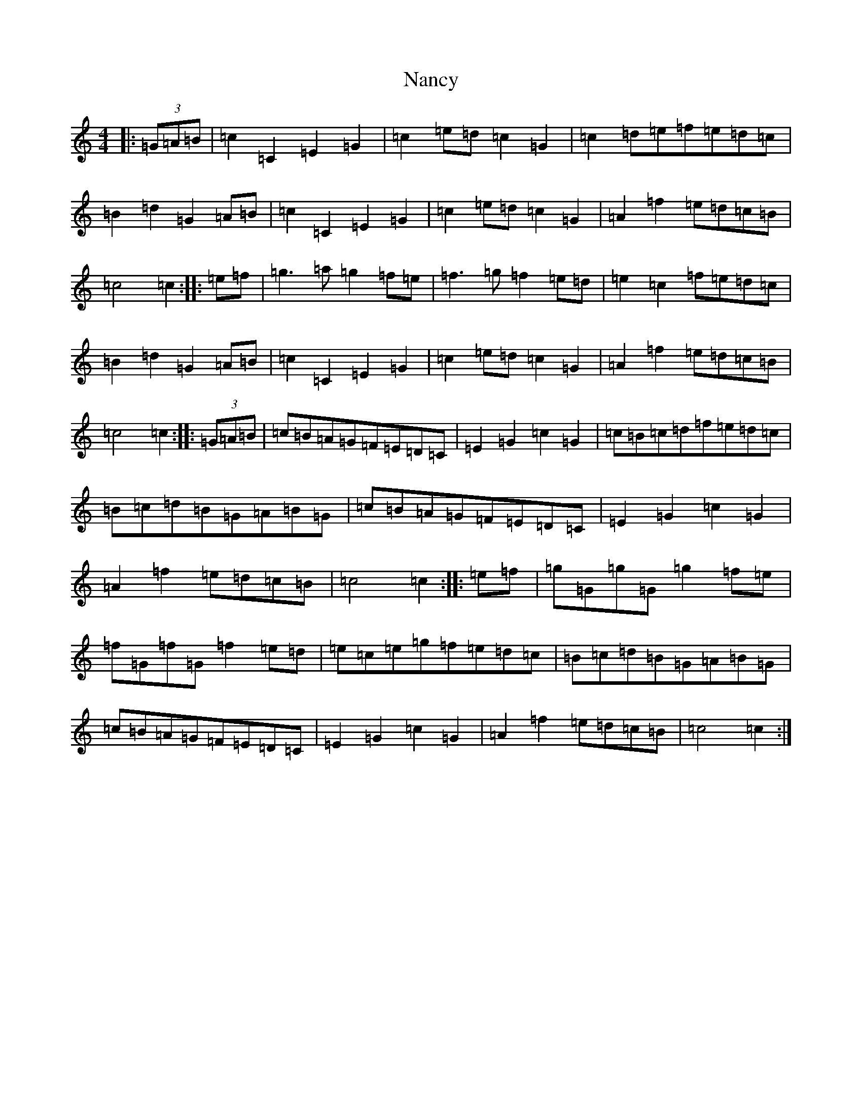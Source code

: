 X: 15252
T: Nancy
S: https://thesession.org/tunes/3471#setting3471
R: march
M:4/4
L:1/8
K: C Major
|:(3=G=A=B|=c2=C2=E2=G2|=c2=e=d=c2=G2|=c2=d=e=f=e=d=c|=B2=d2=G2=A=B|=c2=C2=E2=G2|=c2=e=d=c2=G2|=A2=f2=e=d=c=B|=c4=c2:||:=e=f|=g3=a=g2=f=e|=f3=g=f2=e=d|=e2=c2=f=e=d=c|=B2=d2=G2=A=B|=c2=C2=E2=G2|=c2=e=d=c2=G2|=A2=f2=e=d=c=B|=c4=c2:||:(3=G=A=B|=c=B=A=G=F=E=D=C|=E2=G2=c2=G2|=c=B=c=d=f=e=d=c|=B=c=d=B=G=A=B=G|=c=B=A=G=F=E=D=C|=E2=G2=c2=G2|=A2=f2=e=d=c=B|=c4=c2:||:=e=f|=g=G=g=G=g2=f=e|=f=G=f=G=f2=e=d|=e=c=e=g=f=e=d=c|=B=c=d=B=G=A=B=G|=c=B=A=G=F=E=D=C|=E2=G2=c2=G2|=A2=f2=e=d=c=B|=c4=c2:|